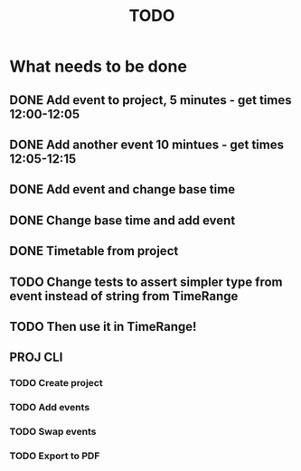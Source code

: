 #+TITLE: TODO

* What needs to be done
** DONE Add event to project, 5 minutes - get times 12:00-12:05
** DONE Add another event 10 mintues - get times 12:05-12:15
** DONE Add event and change base time
** DONE Change base time and add event
** DONE Timetable from project
** TODO Change tests to assert simpler type from event instead of string from TimeRange
** TODO Then use it in TimeRange!
** PROJ CLI
*** TODO Create project
*** TODO Add events
*** TODO Swap events
*** TODO Export to PDF
